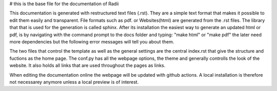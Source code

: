 # this is the base file for the documentation of Radii

This documentation is generated with restructured text files (.rst). They are a simple text format that makes it possible to edit them easily and transparent.
File formats such as pdf. or Websites(html) are generated from the .rst files. The library that that is used for the generation is called sphinx. After its installation
the easiest way to generate an updated html or pdf, is by navigating with the command prompt to the docs folder and typing: "make html" or "make pdf" the later
need more dependencies but the following error messages will tell you about them.

The two files that control the template as well as the general settings are the central index.rst that give the structure and fuctions as the home page.
The conf.py has all the webpage options, the theme and generally controlls the look of the website.
It also holds all links that are used throughout the pages as links. 

When editing the documentation online the webpage will be updated with github actions. A local installation is therefore not necessarey anymore unless a local preview is of interest.
